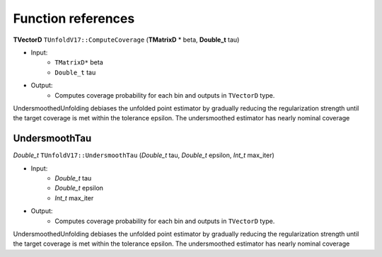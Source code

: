 
*******************
Function references
*******************

**TVectorD** ``TUnfoldV17::ComputeCoverage`` (**TMatrixD** * beta, **Double_t** tau)

* Input:
    * ``TMatrixD*`` beta
    * ``Double_t`` tau

* Output:
    * Computes coverage probability for each bin and outputs in ``TVectorD`` type.

UndersmoothedUnfolding debiases the unfolded point estimator by gradually reducing
the regularization strength until the target coverage is met within the tolerance epsilon.
The undersmoothed estimator has nearly nominal coverage


---------------
UndersmoothTau
---------------

`Double_t` ``TUnfoldV17::UndersmoothTau`` (`Double_t` tau, `Double_t` epsilon, `Int_t` max_iter)

* Input:
    * `Double_t` tau
    * `Double_t` epsilon
    * `Int_t` max_iter

* Output:
    * Computes coverage probability for each bin and outputs in ``TVectorD`` type.

UndersmoothedUnfolding debiases the unfolded point estimator by gradually reducing
the regularization strength until the target coverage is met within the tolerance epsilon.
The undersmoothed estimator has nearly nominal coverage
